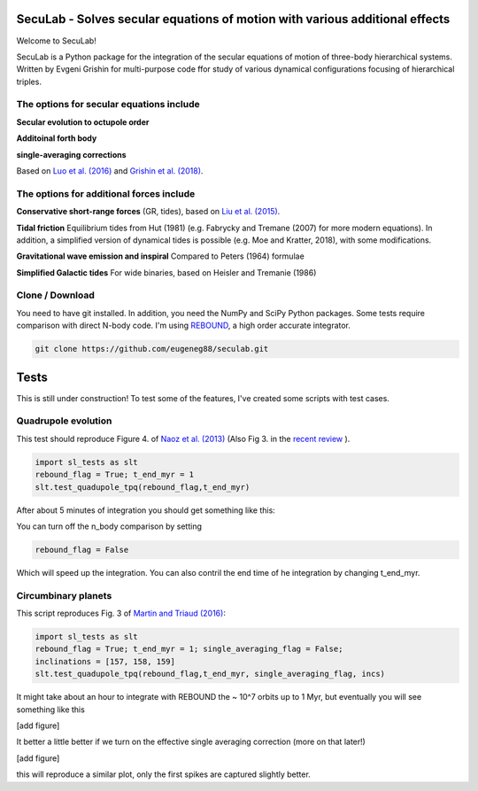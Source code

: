 SecuLab - Solves secular equations of motion with various additional effects
==================================================

Welcome to SecuLab!

SecuLab is a Python package for the integration of the secular equations of motion of three-body hierarchical systems.
Written by Evgeni Grishin for multi-purpose code ffor study of various dynamical configurations focusing of hierarchical triples.

The options for secular equations include
---------------------------------------

**Secular evolution to octupole order** 

**Additoinal forth body**

**single-averaging corrections**

Based on `Luo et al. (2016) <http://adsabs.harvard.edu/abs/2016MNRAS.458.3060L>`_ and `Grishin et al. (2018) <http://adsabs.harvard.edu/abs/2018MNRAS.481.4907G>`_.

The options for additional forces include
-------------------------------------------

**Conservative short-range forces**
(GR, tides), based on `Liu et al. (2015) <http://adsabs.harvard.edu/abs/2015MNRAS.447..747L>`_.

**Tidal friction**
Equilibrium tides from Hut (1981) (e.g. Fabrycky and Tremane (2007) for more modern equations). In addition, a simplified version of dynamical tides is possible (e.g. Moe and Kratter, 2018), with some modifications.

**Gravitational wave emission and inspiral**
Compared to Peters (1964) formulae

**Simplified Galactic tides**
For wide binaries, based on Heisler and Tremanie (1986)

Clone / Download
--------

You need to have git installed. In addition, you need the NumPy and SciPy Python packages. 
Some tests require comparison with direct N-body code. I'm using  `REBOUND <https://rebound.readthedocs.io/en/latest/>`_, a high order accurate integrator.

.. code:: python
   
   git clone https://github.com/eugeneg88/seculab.git
   
Tests
===================

This is still under construction!
To test some of the features, I've created some scripts with test cases.

Quadrupole evolution 
------------------------

This test should reproduce Figure 4. of  `Naoz et al. (2013) <http://adsabs.harvard.edu/abs/2013MNRAS.431.2155N>`_ (Also Fig 3. in the `recent review <https://www.annualreviews.org/doi/10.1146/annurev-astro-081915-023315>`_ ).

.. code:: python
   
   import sl_tests as slt
   rebound_flag = True; t_end_myr = 1
   slt.test_quadupole_tpq(rebound_flag,t_end_myr)
 
After about 5 minutes of integration you should get something like this:

.. class:: no-web
	   
   .. image:: test_quadrupole_tpq.png
      :height: 100px
      :width: 200 px
      :scale: 100 %
You can turn off the n_body comparison by setting

.. code:: python

   rebound_flag = False
   
Which will speed up the integration. You can also contril the end time of he integration by changing t_end_myr.

Circumbinary planets 
------------------------

This script reproduces Fig. 3 of `Martin and Triaud (2016) <http://adsabs.harvard.edu/abs/2016MNRAS.455L..46M>`_:

.. code:: python
   
   import sl_tests as slt
   rebound_flag = True; t_end_myr = 1; single_averaging_flag = False;
   inclinations = [157, 158, 159]
   slt.test_quadupole_tpq(rebound_flag,t_end_myr, single_averaging_flag, incs)
   
It might take about an hour to integrate with REBOUND the ~ 10^7 orbits up to 1 Myr, but eventually you will see something like this

[add figure]

It better a little better if we turn on the effective single averaging correction (more on that later!)

[add figure]

.. code:: python
	single_averaging_flag = True;
this will reproduce a similar plot, only the first spikes are captured slightly better. 


